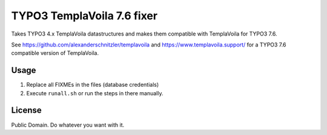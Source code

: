 ***************************
TYPO3 TemplaVoila 7.6 fixer
***************************

Takes TYPO3 4.x TemplaVoila datastructures and makes them compatible
with TemplaVoila for TYPO3 7.6.

See https://github.com/alexanderschnitzler/templavoila
and https://www.templavoila.support/ for a TYPO3 7.6 compatible version
of TemplaVoila.


Usage
=====
1. Replace all FIXMEs in the files (database credentials)
2. Execute ``runall.sh`` or run the steps in there manually.


License
=======
Public Domain. Do whatever you want with it.

